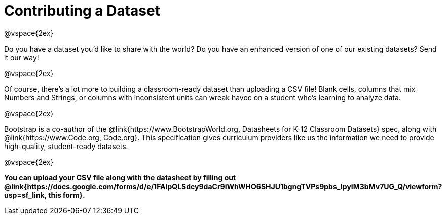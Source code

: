 = Contributing a Dataset

@vspace{2ex}

Do you have a dataset you'd like to share with the world? Do you have an enhanced version of one of our existing datasets? Send it our way!

@vspace{2ex}

Of course, there's a lot more to building a classroom-ready dataset than uploading a CSV file! Blank cells, columns that mix Numbers and Strings, or columns with inconsistent units can wreak havoc on a student who's learning to analyze data.

@vspace{2ex}

Bootstrap is a co-author of the @link{https://www.BootstrapWorld.org, Datasheets for K-12 Classroom Datasets} spec, along with @link{https://www.Code.org, Code.org}. This specification gives curriculum providers like us the information we need to provide high-quality, student-ready datasets.

@vspace{2ex}

*You can upload your CSV file along with the datasheet by filling out @link{https://docs.google.com/forms/d/e/1FAIpQLSdcy9daCr9iWhWHO6SHJU1bgngTVPs9pbs_IpyiM3bMv7UG_Q/viewform?usp=sf_link, this form}.*

